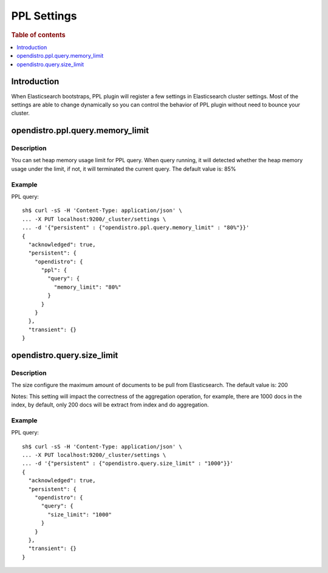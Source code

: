 .. highlight:: sh

============
PPL Settings
============

.. rubric:: Table of contents

.. contents::
   :local:
   :depth: 1


Introduction
============

When Elasticsearch bootstraps, PPL plugin will register a few settings in Elasticsearch cluster settings. Most of the settings are able to change dynamically so you can control the behavior of PPL plugin without need to bounce your cluster.

opendistro.ppl.query.memory_limit
=================================

Description
-----------

You can set heap memory usage limit for PPL query. When query running, it will detected whether the heap memory usage under the limit, if not, it will terminated the current query. The default value is: 85%

Example
-------

PPL query::

    sh$ curl -sS -H 'Content-Type: application/json' \
    ... -X PUT localhost:9200/_cluster/settings \
    ... -d '{"persistent" : {"opendistro.ppl.query.memory_limit" : "80%"}}'
    {
      "acknowledged": true,
      "persistent": {
        "opendistro": {
          "ppl": {
            "query": {
              "memory_limit": "80%"
            }
          }
        }
      },
      "transient": {}
    }

opendistro.query.size_limit
=================================

Description
-----------

The size configure the maximum amount of documents to be pull from Elasticsearch. The default value is: 200

Notes: This setting will impact the correctness of the aggregation operation, for example, there are 1000 docs in the index, by default, only 200 docs will be extract from index and do aggregation.

Example
-------

PPL query::

    sh$ curl -sS -H 'Content-Type: application/json' \
    ... -X PUT localhost:9200/_cluster/settings \
    ... -d '{"persistent" : {"opendistro.query.size_limit" : "1000"}}'
    {
      "acknowledged": true,
      "persistent": {
        "opendistro": {
          "query": {
            "size_limit": "1000"
          }
        }
      },
      "transient": {}
    }

